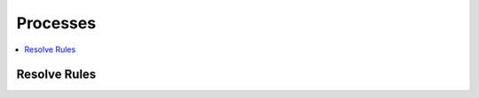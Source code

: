.. _processes:

Processes
=========

.. contents::
    :local:
    :depth: 1

Resolve Rules
-------------

.. autoprocess:: sandpiper.processes.wps_resolve_rules.ResolveRules
   :docstring:
   :skiplines: 1

